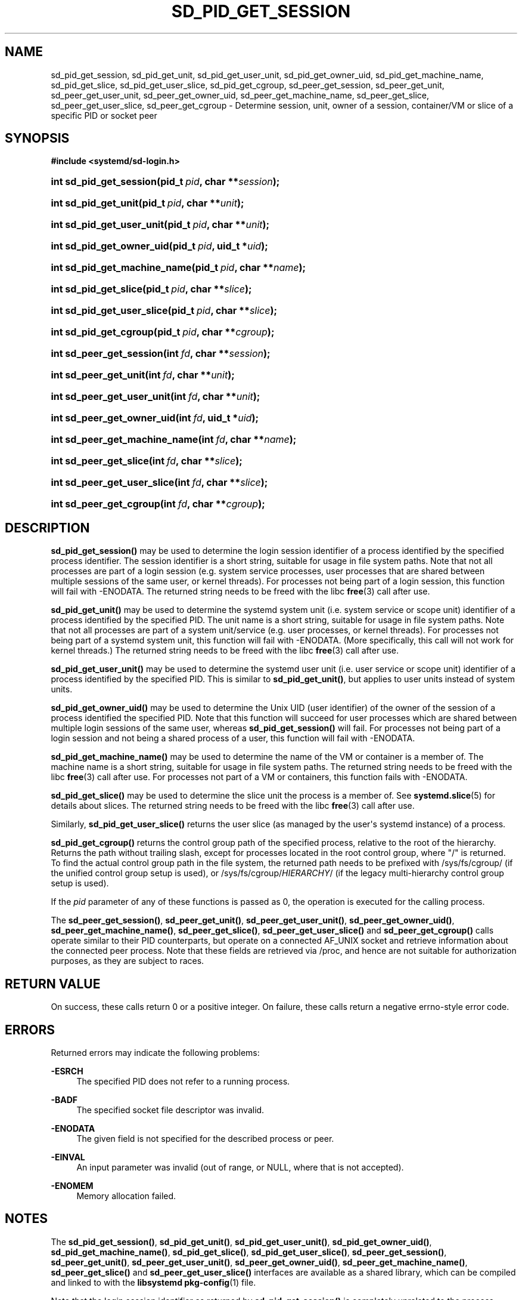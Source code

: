'\" t
.TH "SD_PID_GET_SESSION" "3" "" "systemd 232" "sd_pid_get_session"
.\" -----------------------------------------------------------------
.\" * Define some portability stuff
.\" -----------------------------------------------------------------
.\" ~~~~~~~~~~~~~~~~~~~~~~~~~~~~~~~~~~~~~~~~~~~~~~~~~~~~~~~~~~~~~~~~~
.\" http://bugs.debian.org/507673
.\" http://lists.gnu.org/archive/html/groff/2009-02/msg00013.html
.\" ~~~~~~~~~~~~~~~~~~~~~~~~~~~~~~~~~~~~~~~~~~~~~~~~~~~~~~~~~~~~~~~~~
.ie \n(.g .ds Aq \(aq
.el       .ds Aq '
.\" -----------------------------------------------------------------
.\" * set default formatting
.\" -----------------------------------------------------------------
.\" disable hyphenation
.nh
.\" disable justification (adjust text to left margin only)
.ad l
.\" -----------------------------------------------------------------
.\" * MAIN CONTENT STARTS HERE *
.\" -----------------------------------------------------------------
.SH "NAME"
sd_pid_get_session, sd_pid_get_unit, sd_pid_get_user_unit, sd_pid_get_owner_uid, sd_pid_get_machine_name, sd_pid_get_slice, sd_pid_get_user_slice, sd_pid_get_cgroup, sd_peer_get_session, sd_peer_get_unit, sd_peer_get_user_unit, sd_peer_get_owner_uid, sd_peer_get_machine_name, sd_peer_get_slice, sd_peer_get_user_slice, sd_peer_get_cgroup \- Determine session, unit, owner of a session, container/VM or slice of a specific PID or socket peer
.SH "SYNOPSIS"
.sp
.ft B
.nf
#include <systemd/sd\-login\&.h>
.fi
.ft
.HP \w'int\ sd_pid_get_session('u
.BI "int sd_pid_get_session(pid_t\ " "pid" ", char\ **" "session" ");"
.HP \w'int\ sd_pid_get_unit('u
.BI "int sd_pid_get_unit(pid_t\ " "pid" ", char\ **" "unit" ");"
.HP \w'int\ sd_pid_get_user_unit('u
.BI "int sd_pid_get_user_unit(pid_t\ " "pid" ", char\ **" "unit" ");"
.HP \w'int\ sd_pid_get_owner_uid('u
.BI "int sd_pid_get_owner_uid(pid_t\ " "pid" ", uid_t\ *" "uid" ");"
.HP \w'int\ sd_pid_get_machine_name('u
.BI "int sd_pid_get_machine_name(pid_t\ " "pid" ", char\ **" "name" ");"
.HP \w'int\ sd_pid_get_slice('u
.BI "int sd_pid_get_slice(pid_t\ " "pid" ", char\ **" "slice" ");"
.HP \w'int\ sd_pid_get_user_slice('u
.BI "int sd_pid_get_user_slice(pid_t\ " "pid" ", char\ **" "slice" ");"
.HP \w'int\ sd_pid_get_cgroup('u
.BI "int sd_pid_get_cgroup(pid_t\ " "pid" ", char\ **" "cgroup" ");"
.HP \w'int\ sd_peer_get_session('u
.BI "int sd_peer_get_session(int\ " "fd" ", char\ **" "session" ");"
.HP \w'int\ sd_peer_get_unit('u
.BI "int sd_peer_get_unit(int\ " "fd" ", char\ **" "unit" ");"
.HP \w'int\ sd_peer_get_user_unit('u
.BI "int sd_peer_get_user_unit(int\ " "fd" ", char\ **" "unit" ");"
.HP \w'int\ sd_peer_get_owner_uid('u
.BI "int sd_peer_get_owner_uid(int\ " "fd" ", uid_t\ *" "uid" ");"
.HP \w'int\ sd_peer_get_machine_name('u
.BI "int sd_peer_get_machine_name(int\ " "fd" ", char\ **" "name" ");"
.HP \w'int\ sd_peer_get_slice('u
.BI "int sd_peer_get_slice(int\ " "fd" ", char\ **" "slice" ");"
.HP \w'int\ sd_peer_get_user_slice('u
.BI "int sd_peer_get_user_slice(int\ " "fd" ", char\ **" "slice" ");"
.HP \w'int\ sd_peer_get_cgroup('u
.BI "int sd_peer_get_cgroup(int\ " "fd" ", char\ **" "cgroup" ");"
.SH "DESCRIPTION"
.PP
\fBsd_pid_get_session()\fR
may be used to determine the login session identifier of a process identified by the specified process identifier\&. The session identifier is a short string, suitable for usage in file system paths\&. Note that not all processes are part of a login session (e\&.g\&. system service processes, user processes that are shared between multiple sessions of the same user, or kernel threads)\&. For processes not being part of a login session, this function will fail with \-ENODATA\&. The returned string needs to be freed with the libc
\fBfree\fR(3)
call after use\&.
.PP
\fBsd_pid_get_unit()\fR
may be used to determine the systemd system unit (i\&.e\&. system service or scope unit) identifier of a process identified by the specified PID\&. The unit name is a short string, suitable for usage in file system paths\&. Note that not all processes are part of a system unit/service (e\&.g\&. user processes, or kernel threads)\&. For processes not being part of a systemd system unit, this function will fail with \-ENODATA\&. (More specifically, this call will not work for kernel threads\&.) The returned string needs to be freed with the libc
\fBfree\fR(3)
call after use\&.
.PP
\fBsd_pid_get_user_unit()\fR
may be used to determine the systemd user unit (i\&.e\&. user service or scope unit) identifier of a process identified by the specified PID\&. This is similar to
\fBsd_pid_get_unit()\fR, but applies to user units instead of system units\&.
.PP
\fBsd_pid_get_owner_uid()\fR
may be used to determine the Unix UID (user identifier) of the owner of the session of a process identified the specified PID\&. Note that this function will succeed for user processes which are shared between multiple login sessions of the same user, whereas
\fBsd_pid_get_session()\fR
will fail\&. For processes not being part of a login session and not being a shared process of a user, this function will fail with \-ENODATA\&.
.PP
\fBsd_pid_get_machine_name()\fR
may be used to determine the name of the VM or container is a member of\&. The machine name is a short string, suitable for usage in file system paths\&. The returned string needs to be freed with the libc
\fBfree\fR(3)
call after use\&. For processes not part of a VM or containers, this function fails with \-ENODATA\&.
.PP
\fBsd_pid_get_slice()\fR
may be used to determine the slice unit the process is a member of\&. See
\fBsystemd.slice\fR(5)
for details about slices\&. The returned string needs to be freed with the libc
\fBfree\fR(3)
call after use\&.
.PP
Similarly,
\fBsd_pid_get_user_slice()\fR
returns the user slice (as managed by the user\*(Aqs systemd instance) of a process\&.
.PP
\fBsd_pid_get_cgroup()\fR
returns the control group path of the specified process, relative to the root of the hierarchy\&. Returns the path without trailing slash, except for processes located in the root control group, where "/" is returned\&. To find the actual control group path in the file system, the returned path needs to be prefixed with
/sys/fs/cgroup/
(if the unified control group setup is used), or
/sys/fs/cgroup/\fIHIERARCHY\fR/
(if the legacy multi\-hierarchy control group setup is used)\&.
.PP
If the
\fIpid\fR
parameter of any of these functions is passed as 0, the operation is executed for the calling process\&.
.PP
The
\fBsd_peer_get_session()\fR,
\fBsd_peer_get_unit()\fR,
\fBsd_peer_get_user_unit()\fR,
\fBsd_peer_get_owner_uid()\fR,
\fBsd_peer_get_machine_name()\fR,
\fBsd_peer_get_slice()\fR,
\fBsd_peer_get_user_slice()\fR
and
\fBsd_peer_get_cgroup()\fR
calls operate similar to their PID counterparts, but operate on a connected AF_UNIX socket and retrieve information about the connected peer process\&. Note that these fields are retrieved via
/proc, and hence are not suitable for authorization purposes, as they are subject to races\&.
.SH "RETURN VALUE"
.PP
On success, these calls return 0 or a positive integer\&. On failure, these calls return a negative errno\-style error code\&.
.SH "ERRORS"
.PP
Returned errors may indicate the following problems:
.PP
\fB\-ESRCH\fR
.RS 4
The specified PID does not refer to a running process\&.
.RE
.PP
\fB\-BADF\fR
.RS 4
The specified socket file descriptor was invalid\&.
.RE
.PP
\fB\-ENODATA\fR
.RS 4
The given field is not specified for the described process or peer\&.
.RE
.PP
\fB\-EINVAL\fR
.RS 4
An input parameter was invalid (out of range, or NULL, where that is not accepted)\&.
.RE
.PP
\fB\-ENOMEM\fR
.RS 4
Memory allocation failed\&.
.RE
.SH "NOTES"
.PP
The
\fBsd_pid_get_session()\fR,
\fBsd_pid_get_unit()\fR,
\fBsd_pid_get_user_unit()\fR,
\fBsd_pid_get_owner_uid()\fR,
\fBsd_pid_get_machine_name()\fR,
\fBsd_pid_get_slice()\fR,
\fBsd_pid_get_user_slice()\fR,
\fBsd_peer_get_session()\fR,
\fBsd_peer_get_unit()\fR,
\fBsd_peer_get_user_unit()\fR,
\fBsd_peer_get_owner_uid()\fR,
\fBsd_peer_get_machine_name()\fR,
\fBsd_peer_get_slice()\fR
and
\fBsd_peer_get_user_slice()\fR
interfaces are available as a shared library, which can be compiled and linked to with the
\fBlibsystemd\fR\ \&\fBpkg-config\fR(1)
file\&.
.PP
Note that the login session identifier as returned by
\fBsd_pid_get_session()\fR
is completely unrelated to the process session identifier as returned by
\fBgetsid\fR(2)\&.
.SH "SEE ALSO"
.PP
\fBsystemd\fR(1),
\fBsd-login\fR(3),
\fBsd_session_is_active\fR(3),
\fBgetsid\fR(2),
\fBsystemd.slice\fR(5),
\fBsystemd-machined.service\fR(8)
